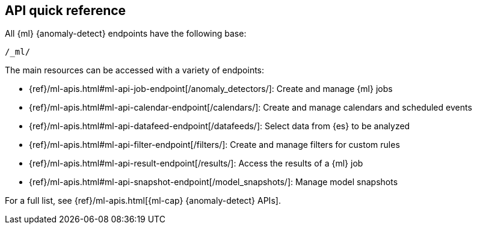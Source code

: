 [role="xpack"]
[[ml-api-quickref]]
== API quick reference

All {ml} {anomaly-detect} endpoints have the following base:

[source,js]
----
/_ml/
----
// NOTCONSOLE

The main resources can be accessed with a variety of endpoints:

* {ref}/ml-apis.html#ml-api-job-endpoint[+/anomaly_detectors/+]: Create and manage {ml} jobs
* {ref}/ml-apis.html#ml-api-calendar-endpoint[+/calendars/+]: Create and manage calendars and scheduled events
* {ref}/ml-apis.html#ml-api-datafeed-endpoint[+/datafeeds/+]: Select data from {es} to be analyzed
* {ref}/ml-apis.html#ml-api-filter-endpoint[+/filters/+]: Create and manage filters for custom rules
* {ref}/ml-apis.html#ml-api-result-endpoint[+/results/+]: Access the results of a {ml} job
* {ref}/ml-apis.html#ml-api-snapshot-endpoint[+/model_snapshots/+]: Manage model snapshots

For a full list, see {ref}/ml-apis.html[{ml-cap} {anomaly-detect} APIs].
